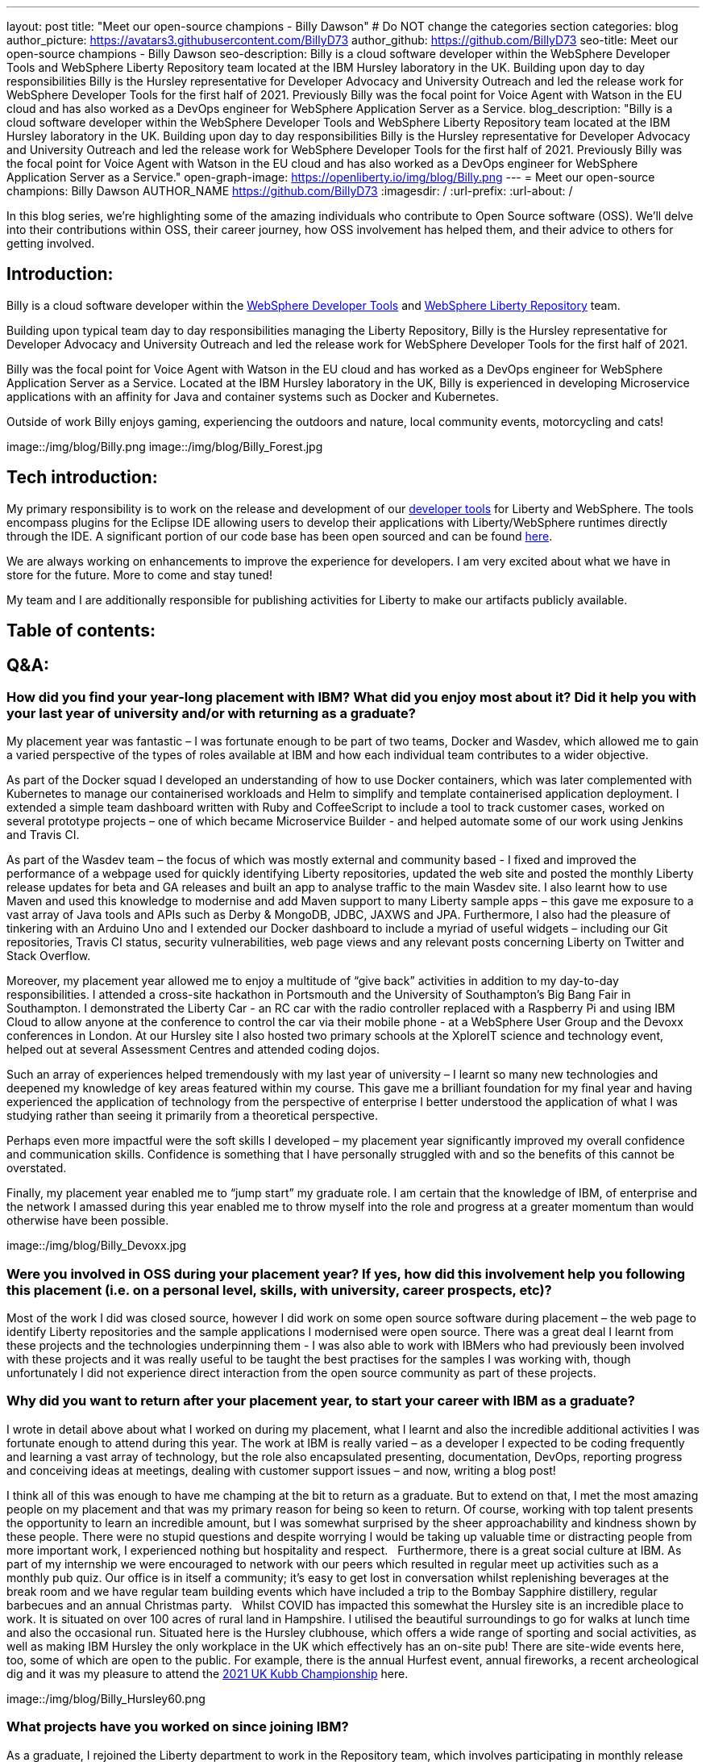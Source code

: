 ---
layout: post
title: "Meet our open-source champions - Billy Dawson"
# Do NOT change the categories section
categories: blog
author_picture: https://avatars3.githubusercontent.com/BillyD73
author_github: https://github.com/BillyD73
seo-title: Meet our open-source champions - Billy Dawson
seo-description: Billy is a cloud software developer within the WebSphere Developer Tools and WebSphere Liberty Repository team located at the IBM Hursley laboratory in the UK. Building upon day to day responsibilities Billy is the Hursley representative for Developer Advocacy and University Outreach and led the release work for WebSphere Developer Tools for the first half of 2021. Previously Billy was the focal point for Voice Agent with Watson in the EU cloud and has also worked as a DevOps engineer for WebSphere Application Server as a Service.
blog_description: "Billy is a cloud software developer within the WebSphere Developer Tools and WebSphere Liberty Repository team located at the IBM Hursley laboratory in the UK. Building upon day to day responsibilities Billy is the Hursley representative for Developer Advocacy and University Outreach and led the release work for WebSphere Developer Tools for the first half of 2021. Previously Billy was the focal point for Voice Agent with Watson in the EU cloud and has also worked as a DevOps engineer for WebSphere Application Server as a Service."
open-graph-image: https://openliberty.io/img/blog/Billy.png
---
= Meet our open-source champions: Billy Dawson
AUTHOR_NAME <https://github.com/BillyD73>
:imagesdir: /
:url-prefix:
:url-about: /
//Blank line here is necessary before starting the body of the post.

// // // // // // // //
// Above:
// Do not insert any blank lines between any of the lines above.
//
// "open-graph-image" is set to OL logo. Whenever possible update this to a more appriopriate/specific image (For example if present a image that is being used in the post). However, it
// can be left empty which will set it to the default
//
// Replace TITLE with the blog post title.
// Replace AUTHOR_NAME with your name as first author.
// Replace GITHUB_USERNAME with your GitHub username eg: lauracowen
// Replace DESCRIPTION with a short summary (~60 words) of the release (a more succinct version of the first paragraph of the post).
//
// Replace AUTHOR_NAME with your name as you'd like it to be displayed, eg: Laura Cowen
//
// Example post: 2020-04-02-generate-microprofile-rest-client-code.adoc
//
// If adding image into the post add :
// -------------------------
// [.img_border_light]
// image::img/blog/FILE_NAME[IMAGE CAPTION ,width=70%,align="center"]
// -------------------------
// "[.img_border_light]" = This adds a faint grey border around the image to make its edges sharper. Use it around screenshots but not           
// around diagrams. Then double check how it looks.
// There is also a "[.img_border_dark]" class which tends to work best with screenshots that are taken on dark
// backgrounds.
// Change "FILE_NAME" to the name of the image file. Also make sure to put the image into the right folder which is: img/blog
// change the "IMAGE CAPTION" to a couple words of what the image is
// // // // // // // //

In this blog series, we’re highlighting some of the amazing individuals who contribute to Open Source software (OSS). We’ll delve into their contributions within OSS, their career journey, how OSS involvement has helped them, and their advice to others for getting involved.


== Introduction:

Billy is a cloud software developer within the https://www.ibm.com/docs/en/wasdtfe?topic=SSHR6W/com.ibm.websphere.wdt.doc/topics/welcome_wdt.html[WebSphere Developer Tools] and https://www.ibm.com/docs/en/was-liberty/core?topic=overview-liberty-repository[WebSphere Liberty Repository] team.

Building upon typical team day to day responsibilities managing the Liberty Repository, Billy is the Hursley representative for Developer Advocacy and University Outreach and led the release work for WebSphere Developer Tools for the first half of 2021.

Billy was the focal point for Voice Agent with Watson in the EU cloud and has worked as a DevOps engineer for WebSphere Application Server as a Service. Located at the IBM Hursley laboratory in the UK, Billy is experienced in developing Microservice applications with an affinity for Java and container systems such as Docker and Kubernetes.

Outside of work Billy enjoys gaming, experiencing the outdoors and nature, local community events, motorcycling and cats!

image::/img/blog/Billy.png
// OR
image::/img/blog/Billy_Forest.jpg
// OR image::/img/blog/Billy_IBM.jpeg
// Unused images: Billy_IBM.jpeg, Billy_BBQ.png, Billy_Dashboard.png, Billy_Slide.png

== Tech introduction:

My primary responsibility is to work on the release and development of our https://marketplace.eclipse.org/content/ibm-liberty-developer-tools[developer tools] for Liberty and WebSphere. The tools encompass plugins for the Eclipse IDE allowing users to develop their applications with Liberty/WebSphere runtimes directly through the IDE. A significant portion of our code base has been open sourced and can be found https://github.com/OpenLiberty/open-liberty-tools[here].

We are always working on enhancements to improve the experience for developers. I am very excited about what we have in store for the future. More to come and stay tuned!

My team and I are additionally responsible for publishing activities for Liberty to make our artifacts publicly available.

== Table of contents:

== Q&A:

[#placement]
=== How did you find your year-long placement with IBM? What did you enjoy most about it? Did it help you with your last year of university and/or with returning as a graduate?

My placement year was fantastic – I was fortunate enough to be part of two teams, Docker and Wasdev, which allowed me to gain a varied perspective of the types of roles available at IBM and how each individual team contributes to a wider objective.

As part of the Docker squad I developed an understanding of how to use Docker containers, which was later complemented with Kubernetes to manage our containerised workloads and Helm to simplify and template containerised application deployment. I extended a simple team dashboard written with Ruby and CoffeeScript to include a tool to track customer cases, worked on several prototype projects – one of which became Microservice Builder - and helped automate some of our work using Jenkins and Travis CI.

As part of the Wasdev team – the focus of which was mostly external and community based - I fixed and improved the performance of a webpage used for quickly identifying Liberty repositories, updated the web site and posted the monthly Liberty release updates for beta and GA releases and built an app to analyse traffic to the main Wasdev site. I also learnt how to use Maven and used this knowledge to modernise and add Maven support to many Liberty sample apps – this gave me exposure to a vast array of Java tools and APIs such as Derby & MongoDB, JDBC, JAXWS and JPA. Furthermore, I also had the pleasure of tinkering with an Arduino Uno and I extended our Docker dashboard to include a myriad of useful widgets – including our Git repositories, Travis CI status, security vulnerabilities, web page views and any relevant posts concerning Liberty on Twitter and Stack Overflow.

Moreover, my placement year allowed me to enjoy a multitude of “give back” activities in addition to my day-to-day responsibilities. I attended a cross-site hackathon in Portsmouth and the University of Southampton’s Big Bang Fair in Southampton. I demonstrated the Liberty Car - an RC car with the radio controller replaced with a Raspberry Pi and using IBM Cloud to allow anyone at the conference to control the car via their mobile phone - at a WebSphere User Group and the Devoxx conferences in London. At our Hursley site I also hosted two primary schools at the XploreIT science and technology event, helped out at several Assessment Centres and attended coding dojos.

Such an array of experiences helped tremendously with my last year of university – I learnt so many new technologies and deepened my knowledge of key areas featured within my course. This gave me a brilliant foundation for my final year and having experienced the application of technology from the perspective of enterprise I better understood the application of what I was studying rather than seeing it primarily from a theoretical perspective.

Perhaps even more impactful were the soft skills I developed – my placement year significantly improved my overall confidence and communication skills. Confidence is something that I have personally struggled with and so the benefits of this cannot be overstated.

Finally, my placement year enabled me to “jump start” my graduate role. I am certain that the knowledge of IBM, of enterprise and the network I amassed during this year enabled me to throw myself into the role and progress at a greater momentum than would otherwise have been possible.

image::/img/blog/Billy_Devoxx.jpg

[#ossplacement]
=== Were you involved in OSS during your placement year? If yes, how did this involvement help you following this placement (i.e. on a personal level, skills, with university, career prospects, etc)?

Most of the work I did was closed source, however I did work on some open source software during placement – the web page to identify Liberty repositories and the sample applications I modernised were open source. There was a great deal I learnt from these projects and the technologies underpinning them - I was also able to work with IBMers who had previously been involved with these projects and it was really useful to be taught the best practises for the samples I was working with, though unfortunately I did not experience direct interaction from the open source community as part of these projects.

[#return]
=== Why did you want to return after your placement year, to start your career with IBM as a graduate?

I wrote in detail above about what I worked on during my placement, what I learnt and also the incredible additional activities I was fortunate enough to attend during this year. The work at IBM is really varied – as a developer I expected to be coding frequently and learning a vast array of technology, but the role also encapsulated presenting, documentation, DevOps, reporting progress and conceiving ideas at meetings, dealing with customer support issues – and now, writing a blog post! 

I think all of this was enough to have me champing at the bit to return as a graduate. But to extend on that, I met the most amazing people on my placement and that was my primary reason for being so keen to return. Of course, working with top talent presents the opportunity to learn an incredible amount, but I was somewhat surprised by the sheer approachability and kindness shown by these people. There were no stupid questions and despite worrying I would be taking up valuable time or distracting people from more important work, I experienced nothing but hospitality and respect.
 
Furthermore, there is a great social culture at IBM. As part of my internship we were encouraged to network with our peers which resulted in regular meet up activities such as a monthly pub quiz. Our office is in itself a community; it’s easy to get lost in conversation whilst replenishing beverages at the break room and we have regular team building events which have included a trip to the Bombay Sapphire distillery, regular barbecues and an annual Christmas party.
 
Whilst COVID has impacted this somewhat the Hursley site is an incredible place to work. It is situated on over 100 acres of rural land in Hampshire. I utilised the beautiful surroundings to go for walks at lunch time and also the occasional run. Situated here is the Hursley clubhouse, which offers a wide range of sporting and social activities, as well as making IBM Hursley the only workplace in the UK which effectively has an on-site pub! There are site-wide events here, too, some of which are open to the public. For example, there is the annual Hurfest event, annual fireworks, a recent archeological dig and it was my pleasure to attend the http://ukkubb.org[2021 UK Kubb Championship] here.

image::/img/blog/Billy_Hursley60.png

[#projects]
=== What projects have you worked on since joining IBM?

As a graduate, I rejoined the Liberty department to work in the Repository team, which involves participating in monthly release publication or verification. Typical day-to-day tasks focused on forward development, ensuring both our open and closed source repositories were up to date as well as ad hoc tasks such as implementing a script within Jenkins to monitor the health of our Kubernetes pods, administering fixes for security vulnerabilities and updating the SSL certificate for the repository.

My team also owned WebSphere Application Server as a Service (WASaaS) in the EU cloud. This was predominantly a DevOps role, monitoring and ensuring each of our environments retained maximum availability, as well as setting up new environments throughout its tenure. This role really honed my scripting skills and knowledge of Linux. Our team participated in a call out rota to ensure that if a system did go down or a customer had a significant issue we would be able to respond immediately to ensure maximum uptime. This rota has persisted as the team transitioned to its next project, Voice Agent, and beyond as we are also notified of any instability regarding the Liberty Repository and we also expect to soon be on call to support our current project, WebSphere Developer Tools.

Anticipating the deprecation of WASaaS, my team took on Voice Agent in the EU Cloud in early 2020. The product already existed on US servers and our team was responsible for deploying and maintaining Voice Agent within Frankfurt. I took ownership of this deployment and worked with a new set of technologies to learn – VMware ESXis, Sonus SBCs, Watson Speech-to-Text and Text-to-Speech services, SysDig, LogDNA and SMS service Twilio, as well as deepening my existing knowledge of Kubernetes. We supported Voice Agent for a year including as part of our call out rota… leading to our newest assignment.

At the start of 2021 my team took on WebSphere Developer Tools (WDT). The previous team mostly moved to Red Hat and unfortunately we were left with a product with significant technical debt, no handover and a problematic last release, with the aim of rapidly educating ourselves to return to the previous quarterly release cadence. It was an ambitious task and all the learning I have undertaken in prior years really helped to quickly ensure this target could be met. I led the releases for the first half of 2021 which was my first opportunity to properly dip my toes into project management. This project has given me open source exposure on two fronts - committing to our open source repository, OLT and given the plugin is built for Eclipse this has also allowed me to gain exposure to the Eclipse community. Our very first task was to resolve a customer issue within the OLT project and on the Eclipse front I was most recently liaising with the owner of a sub project that is a prerequisite for our product.

There’s a wealth of additional activities one can participate in at IBM. I am the Hursley focal for developer advocacy which involves me planning and organising events, most frequently to reach out to UK universities. This has also given me several opportunities to present both to universities and to our customers. There have been several areas of technology I was particularly interested in - namely Quantum, AI and hacking. Despite not being part of my typical teamwork I was able to attend education sessions on Quantum and on hacking as well as an entire Coursera course on AI, which led to me being part of an AI work group to apply this technology to help automate workloads within the department. I attended presentation workshops to improve my confidence and communication skills and Customer Advisory Board calls to gain a greater insight into the types of customer interactions we typically see and the style in which we present to customers. I am also part of a patent group which has achieved a defensive publication. A really fun event I did prior to COVID was attending the local Marwell zoo for a volunteering day where we helped replant several hazel trees into the marabou stork enclosure, followed by some mulching and pruning, with the aim of providing privacy for the existing stork and its newly acquired male companion in the hope that they would mate. Fortunately this volunteering event will resume in 2022! Moreover, I attended the Call for Code hackathon and the Virgin Global Challenge – which saw our team competing, with provided fitness trackers, in a virtual race around the world.

image::/img/blog/Billy_Marwell.png

[#personaloss]
=== How has your involvement in open-source projects impacted upon your work or impacted you personally? Have any new opportunities been opened up to you through this involvement?

Though this has not occurred thus far, I have no doubt that my involvement in open source software will open up new opportunities in the future. It has certainly impacted my work, though, as it provides a window into how customers communicate issues with us and it teaches best practices in terms of how to report errors and provide useful debug reports. I found when working with OSS, with the knowledge that what I am contributing is public and (somewhat) irreversible, it’s excellent practice to brush up on Git skills and be extremely diligent when submitting code. Working collaboratively in the public domain is also an excellent learning experience as your code will be vetted by members of the community. This might sound daunting at first but everyone involved in OSS projects is there to help you and wants to see you succeed – so don’t be shy!

[#ossstudents]
=== As someone who is still very involved in university activities and outreach, how do you see OSS involvement helping students? Why should more students get involved in OSS?

Getting involved in OSS has the real benefit of a community – it is a fantastic window to highly skilled people which can be an instrumental part of your learning journey. Unlike the mostly theoretical approach taken by coursework you will have the opportunity to make a real business impact by submitting code to OSS and it will really help to understand the industries’ way of doing things. It will also provide wonderful visibility and something that can really bolster your CV – contributing to OSS looks great to employers! Furthermore, there are some really exciting projects available to contribute to.

[#ossadvice]
=== What piece of advice would you give to someone who is interested in getting involved in OSS?

Just do it! Get involved in a project that interests you, have a look around at the projects available – https://openliberty.io/contribute[Open Liberty] would be a brilliant place to start.


Additional disclaimer – if you are a University student I would thoroughly recommend a placement year!


Thank you for this opportunity to share my story :)

// // // // // // // //
// LINKS
//
// OpenLiberty.io site links:
// link:/guides/microprofile-rest-client.html[Consuming RESTful Java microservices]
// 
// Off-site links:
//link:https://openapi-generator.tech/docs/installation#jar[Download Instructions]
//
// IMAGES
//
// Place images in ./img/blog/
// Use the syntax:
// image::/img/blog/log4j-rhocp-diagrams/current-problem.png[Logging problem diagram,width=70%,align="center"]
// // // // // // // //